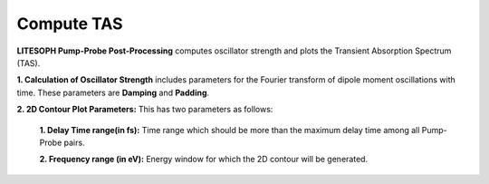 .. _compute-tas:

Compute TAS
===========

.. image:: ./compute_tas.png
   :width: 800
   :alt: compute_tas


**LITESOPH Pump-Probe Post-Processing** computes oscillator strength and plots the Transient Absorption Spectrum (TAS). 

**1. Calculation of Oscillator Strength** includes parameters for the Fourier transform of dipole moment oscillations with time. These parameters are 
**Damping** and **Padding**.

**2. 2D Contour Plot Parameters:** This has two parameters as follows:

    **1. Delay Time range(in fs):** Time range which should be more than the maximum delay time among all Pump-Probe pairs.

    **2. Frequency range (in eV):** Energy window for which the 2D contour will be generated.

.. image:: ./pp_tas_spectra.png
   :width: 800
   :alt: pp_tas_spectra